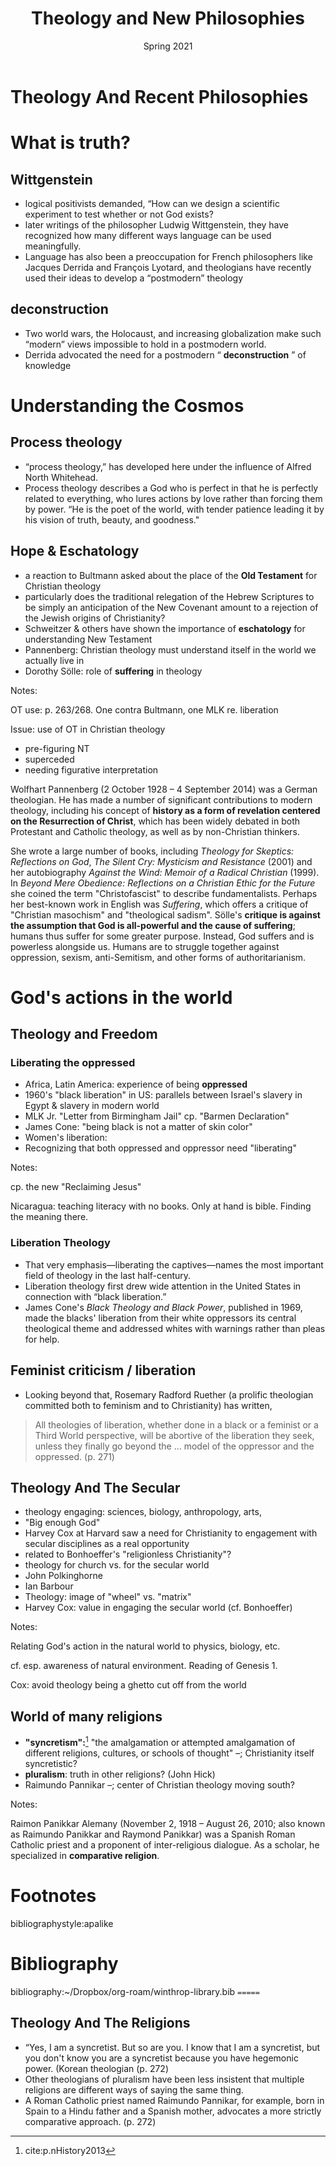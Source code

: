 #+Title: Theology and New Philosophies
#+Date: Spring 2021 
#+Email: hathawayd@winthrop.edu
 #+OPTIONS: reveal_width:1000 reveal_height:800 
 #+REVEAL_MARGIN: 0.1
 #+REVEAL_MIN_SCALE: 0.5
 #+REVEAL_MAX_SCALE: 2
 #+REVEAL_HLEVEL: 1h
 #+OPTIONS: toc:1 num:nil
 #+REVEAL_HEAD_PREAMBLE: <meta name="description" content="Org-Reveal">
 #+REVEAL_POSTAMBLE: <p> Created by Dale Hathaway. </p>
 #+REVEAL_PLUGINS: (markdown notes menu)
 #+REVEAL_THEME: beige
#+REVEAL_ROOT: ../../reveal.js/

* Theology And Recent Philosophies
  :PROPERTIES:
  :CUSTOM_ID: theology-and-recent-philosophies
  :END:
  
  #+REVEAL_HTML: <img class="stretch" src="http://4.bp.blogspot.com/-DQg82nGQmlw/UPSCRo2pI6I/AAAAAAAAAc8/TuKGYGbrmlk/s1600/what-is-theology.jpg">
* What is truth? 
** Wittgenstein
   :PROPERTIES:
   :CUSTOM_ID: wittgenstein
   :END:

 - logical positivists demanded, “How can we design a scientific experiment to test whether or not God exists?
 - later writings of the philosopher Ludwig Wittgenstein, they have recognized how many different ways language can be used meaningfully.
 - Language has also been a preoccupation for French philosophers like Jacques Derrida and François Lyotard, and theologians have recently used their ideas to develop a “postmodern” theology

** deconstruction
   :PROPERTIES:
   :CUSTOM_ID: deconstruction
   :END:

 - Two world wars, the Holocaust, and increasing globalization make such “modern” views impossible to hold in a postmodern world.
 - Derrida advocated the need for a postmodern “ *deconstruction* ” of knowledge

* Understanding the Cosmos
** Process theology
   :PROPERTIES:
   :CUSTOM_ID: process-theology
   :END:

 - “process theology,” has developed here under the influence of Alfred North Whitehead.
 - Process theology describes a God who is perfect in that he is perfectly related to everything, who lures actions by love rather than forcing them by power. “He is the poet of the world, with tender patience leading it by his vision of truth, beauty, and goodness."
** Hope & Eschatology
   :PROPERTIES:
   :CUSTOM_ID: hope--eschatology
   :END:

 - a reaction to Bultmann asked about the place of the *Old Testament* for Christian theology
 - particularly does the traditional relegation of the Hebrew Scriptures to be simply an anticipation of the New Covenant amount to a rejection of the Jewish origins of Christianity?
 - Schweitzer & others have shown the importance of *eschatology* for understanding New Testament
 - Pannenberg: Christian theology must understand itself in the world we actually live in
 - Dorothy Sölle: role of *suffering* in theology
 #+BEGIN_NOTES

 Notes:

 OT use: p. 263/268. One contra Bultmann, one MLK re. liberation

 Issue: use of OT in Christian theology

 - pre-figuring NT
 - superceded
 - needing figurative interpretation

 Wolfhart Pannenberg (2 October 1928 -- 4 September 2014) was a German theologian. He has made a number of significant contributions to modern theology, including his concept of *history as a form of revelation centered on the Resurrection of Christ*, which has been widely debated in both Protestant and Catholic theology, as well as by non-Christian thinkers.

 She wrote a large number of books, including /Theology for Skeptics: Reflections on God/, /The Silent Cry: Mysticism and Resistance/ (2001) and her autobiography /Against the Wind: Memoir of a Radical Christian/ (1999). In /Beyond Mere Obedience: Reflections on a Christian Ethic for the Future/ she coined the term "Christofascist" to describe fundamentalists. Perhaps her best-known work in English was /Suffering/, which offers a critique of "Christian masochism" and "theological sadism". Sölle's *critique is against the assumption that God is all-powerful and the cause of suffering*; humans thus suffer for some greater purpose. Instead, God suffers and is powerless alongside us. Humans are to struggle together against oppression, sexism, anti-Semitism, and other forms of authoritarianism.

 #+END_NOTES
* God's actions in the world
** Theology and Freedom
   :PROPERTIES:
   :CUSTOM_ID: theology-and-freedom
   :END:
  #+REVEAL_HTML: <img class="stretch" src="http://wp.production.patheos.com/blogs/andygill/files/2016/04/What-is-liberation-theology-Andy-Gill-Patheos.jpg">
*** Liberating the oppressed 
    :PROPERTIES:
    :CUSTOM_ID: liberation-theology
    :END:

  - Africa, Latin America: experience of being *oppressed*
  - 1960's "black liberation" in US: parallels between Israel's slavery in Egypt & slavery in modern world
  - MLK Jr. "Letter from Birmingham Jail" cp. "Barmen Declaration"
  - James Cone: "being black is not a matter of skin color"
  - Women's liberation:
  - Recognizing that both oppressed and oppressor need "liberating"
  #+BEGIN_NOTES

  Notes:

  cp. the new "Reclaiming Jesus"

  Nicaragua: teaching literacy with no books. Only at hand is bible.
  Finding the meaning there.

  #+END_NOTES
*** Liberation Theology
    :PROPERTIES:
    :CUSTOM_ID: liberation-theology
    :END:

  - That very emphasis---liberating the captives---names the most important field of theology in the last half-century.
  - Liberation theology first drew wide attention in the United States in connection with “black liberation.”
  - James Cone's /Black Theology and Black Power/, published in 1969, made the blacks' liberation from their white oppressors its central theological theme and addressed whites with warnings rather than pleas for help.

** Feminist criticism / liberation
   :PROPERTIES:
   :CUSTOM_ID: feminist-criticism--liberation
   :END:

- Looking beyond that, Rosemary Radford Ruether (a prolific theologian committed both to feminism and to Christianity) has written,

#+BEGIN_QUOTE
  All theologies of liberation, whether done in a black or a feminist or a Third World perspective, will be abortive of the liberation they seek, unless they finally go beyond the ... model of the oppressor and the oppressed. (p. 271)
#+END_QUOTE

** Theology And The Secular
   :PROPERTIES:
   :CUSTOM_ID: theology-and-the-secular
   :END:

 - theology engaging: sciences, biology, anthropology, arts,
 - "Big enough God"
 - Harvey Cox at Harvard saw a need for Christianity to engagement with secular disciplines as a real opportunity
 - related to Bonhoeffer's "religionless Christianity"?
 - theology for church vs. for the secular world
 - John Polkinghorne
 - Ian Barbour
 - Theology: image of "wheel" vs. "matrix"
 - Harvey Cox: value in engaging the secular world (cf. Bonhoeffer)
#+BEGIN_NOTES

 Notes:

 Relating God's action in the natural world to physics, biology, etc.

 cf. esp. awareness of natural environment. Reading of Genesis 1.

  Cox: avoid theology being a ghetto cut off from the world 
#+END_NOTES
** World of many religions
   :PROPERTIES:
   :CUSTOM_ID: world-of-many-religions
   :END:
 
 - *"syncretism":*[fn:1] "the amalgamation or attempted amalgamation of different religions, cultures, or schools of thought" --; Christianity itself syncretistic?
 - *pluralism*: truth in other religions? (John Hick)
 - Raimundo Pannikar --; center of Christian theology moving south? 
   
#+BEGIN_NOTES

 Notes:

 Raimon Panikkar Alemany (November 2, 1918 -- August 26, 2010; also known as Raimundo Panikkar and Raymond Panikkar) was a Spanish Roman Catholic priest and a proponent of inter-religious dialogue. As a scholar, he specialized in *comparative religion*.


#+END_NOTES
* Footnotes

[fn:1] cite:p.nHistory2013 


bibliographystyle:apalike
* Bibliography
bibliography:~/Dropbox/org-roam/winthrop-library.bib
=======
** Theology And The Religions
   :PROPERTIES:
   :CUSTOM_ID: theology-and-the-religions
   :END:

 - “Yes, I am a syncretist. But so are you. I know that I am a syncretist, but you don't know you are a syncretist because you have hegemonic power. (Korean theologian (p. 272)
 - Other theologians of pluralism have been less insistent that multiple religions are different ways of saying the same thing.
 - A Roman Catholic priest named Raimundo Pannikar, for example, born in Spain to a Hindu father and a Spanish mother, advocates a more strictly comparative approach. (p. 272)

